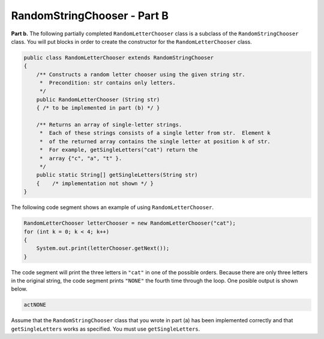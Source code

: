 .. qnum::
   :prefix:  17-3-
   :start: 1

RandomStringChooser - Part B
==================================================

**Part b.**   The following partially completed ``RandomLetterChooser`` class is a subclass of the ``RandomStringChooser`` class.  You will put blocks in order to create the constructor for the ``RandomLetterChooser`` class.

.. code-block:: java

   public class RandomLetterChooser extends RandomStringChooser
   {
       /** Constructs a random letter chooser using the given string str.
        *  Precondition: str contains only letters.
        */
       public RandomLetterChooser (String str)
       { /* to be implemented in part (b) */ }

       /** Returns an array of single-letter strings.
        *  Each of these strings consists of a single letter from str.  Element k
        *  of the returned array contains the single letter at position k of str.
        *  For example, getSingleLetters("cat") return the
        *  array {"c", "a", "t" }.
        */
       public static String[] getSingleLetters(String str)
       {    /* implementation not shown */ }
   }


The following code segment shows an example of using ``RandomLetterChooser``.


.. code-block:: java

   RandomLetterChooser letterChooser = new RandomLetterChooser("cat");
   for (int k = 0; k < 4; k++)
   {
       System.out.print(letterChooser.getNext());
   }

The code segment will print the three letters in ``"cat"`` in one of the possible orders.  Because there are only three letters in the original string, the code segment prints ``"NONE"`` the fourth time through the loop.  One posible output is shown below.


.. code-block:: java

   actNONE

Assume that the ``RandomStringChooser`` class that you wrote in part (a) has been implemented correctly and that
``getSingleLetters`` works as specified.  You must use ``getSingleLetters``.


.. parsonsprob:: ch17RandStr1
   :adaptive:
   :noindent:

   The code below will copy the strings from the array to a list in the constructor using a general for loop.  In ``getNext`` it will return "NONE" if the length of the list is 0.  Otherwise it till calculate a random index in the list and remove and return the string at that index. The blocks have been mixed up and include extra blocks that aren't needed in the solution.  Drag the needed blocks from the left and put them in the correct order on the right.  Click the <i>Check Me</i> button to check your solution.</p>
   -----
       public RandomLetterChooser (String str)
       {
   =====
           super(getSingleLetters(str));
   =====
           super(str); #paired
   =====
       } // end constructor
